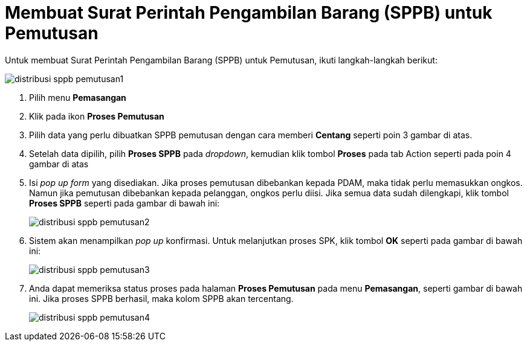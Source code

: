 = Membuat Surat Perintah Pengambilan Barang (SPPB) untuk Pemutusan

Untuk membuat Surat Perintah Pengambilan Barang (SPPB) untuk Pemutusan, ikuti langkah-langkah berikut:

image::../images-distribusi-web-ver/distribusi-sppb-pemutusan1.png[align="center"]

1. Pilih menu *Pemasangan*
2. Klik pada ikon *Proses Pemutusan*
3. Pilih data yang perlu dibuatkan SPPB pemutusan dengan cara memberi *Centang* seperti poin 3 gambar di atas.
4. Setelah data dipilih, pilih *Proses SPPB* pada _dropdown_, kemudian klik tombol *Proses* pada tab Action seperti pada poin 4 gambar di atas
5. Isi _pop up form_ yang disediakan. Jika proses pemutusan dibebankan kepada PDAM, maka tidak perlu memasukkan ongkos. Namun jika pemutusan dibebankan kepada pelanggan, ongkos perlu diisi. Jika semua data sudah dilengkapi, klik tombol *Proses SPPB* seperti pada gambar di bawah ini:
+
image::../images-distribusi-web-ver/distribusi-sppb-pemutusan2.png[align="center"]
6. Sistem akan menampilkan _pop up_ konfirmasi. Untuk melanjutkan proses SPK, klik tombol *OK* seperti pada gambar di bawah ini:
+
image::../images-distribusi-web-ver/distribusi-sppb-pemutusan3.png[align="center"]
7. Anda dapat memeriksa status proses pada halaman *Proses Pemutusan* pada menu *Pemasangan*, seperti gambar di bawah ini. Jika proses SPPB berhasil, maka kolom SPPB akan tercentang.
+
image::../images-distribusi-web-ver/distribusi-sppb-pemutusan4.png[align="center"]
